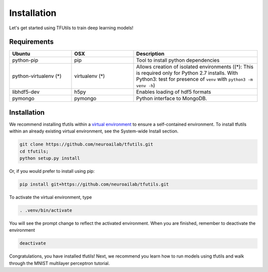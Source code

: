 Installation
============

Let's get started using TFUtils to train deep learning models!

Requirements
~~~~~~~~~~~~

.. csv-table::
   :header: "Ubuntu", "OSX", "Description"
   :widths: 20, 20, 40
   :escape: ~

   python-pip, pip, Tool to install python dependencies
   python-virtualenv (*), virtualenv (*), Allows creation of isolated environments ((*): This is required only for Python 2.7 installs. With Python3: test for presence of ``venv`` with ``python3 -m venv -h``)
   libhdf5-dev, h5py, Enables loading of hdf5 formats
   pymongo, pymongo, Python interface to MongoDB.

Installation
~~~~~~~~~~~~

We recommend installing tfutils within a `virtual
environment <http://docs.python-guide.org/en/latest/dev/virtualenvs/>`__
to ensure a self-contained environment. To install tfutils within an
already existing virtual environment, see the System-wide Install section.

.. code-block:: bash

    git clone https://github.com/neuroailab/tfutils.git
    cd tfutils;
    python setup.py install

Or, if you would prefer to install using pip:

.. code-block:: bash

    pip install git+https://github.com/neuroailab/tfutils.git

To activate the virtual environment, type

.. code-block:: bash

    . .venv/bin/activate

You will see the prompt change to reflect the activated environment. When you are finished, remember to deactivate the environment

.. code-block:: bash

    deactivate

Congratulations, you have installed tfutils! Next, we recommend you learn
how to run models using tfutils and walk through the MNIST multilayer
perceptron tutorial.
